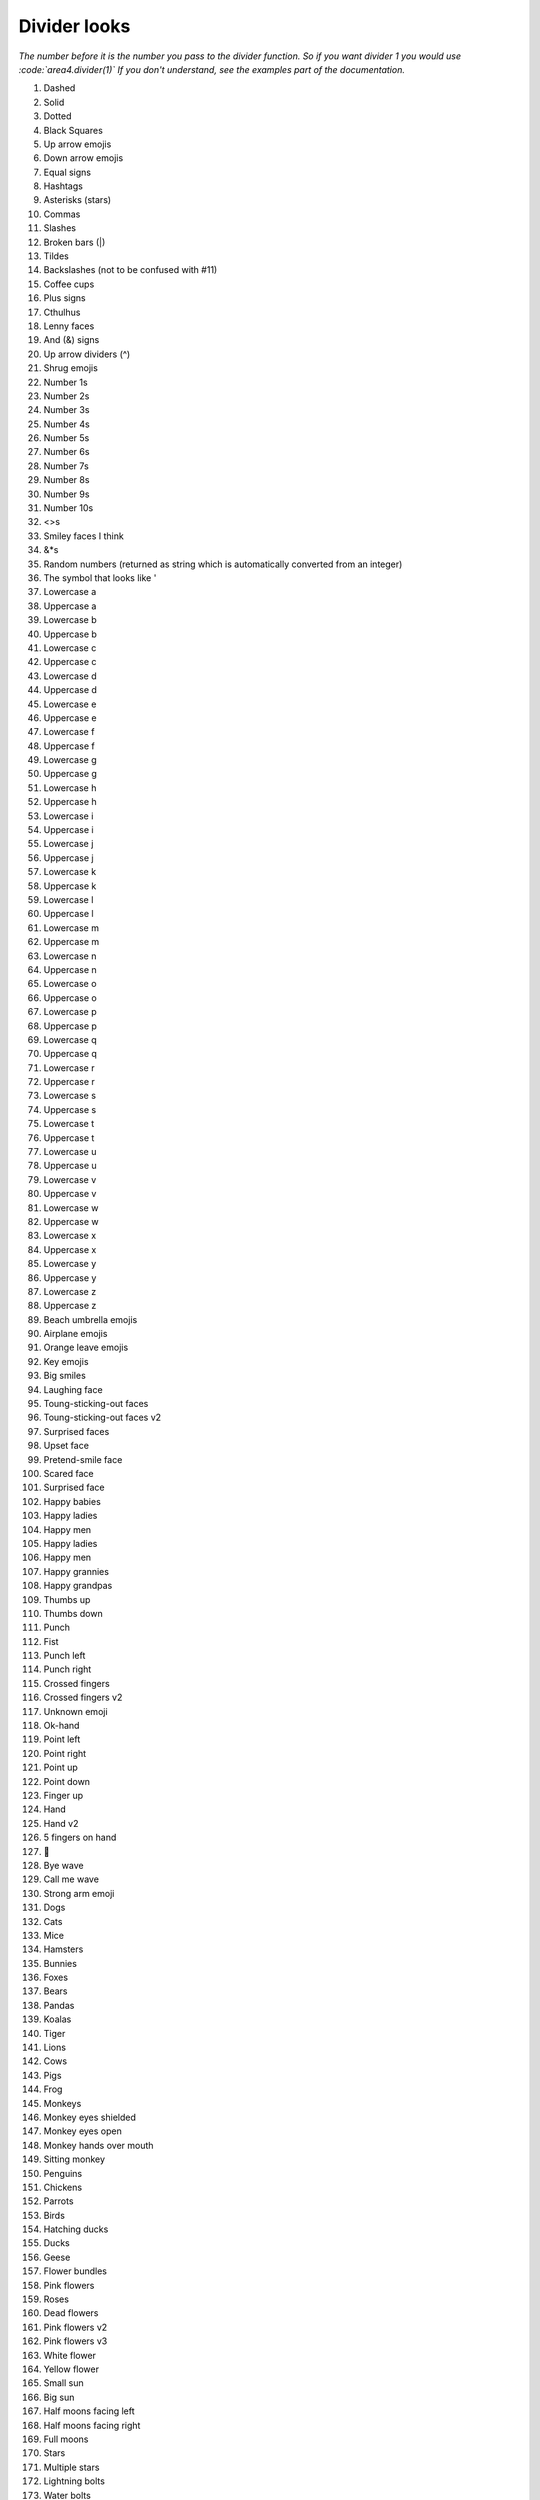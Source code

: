 Divider looks
=============

*The number before it is the number you pass to the divider function.*
*So if you want divider 1 you would use :code:`area4.divider(1)`*
*If you don't understand, see the examples part of the documentation.*

1. Dashed
2. Solid
3. Dotted
4. Black Squares
5. Up arrow emojis
6. Down arrow emojis
7. Equal signs
8. Hashtags
9. Asterisks (stars)
10. Commas
11. Slashes
12. Broken bars (|)
13. Tildes
14. Backslashes (not to be confused with #11)
15. Coffee cups
16. Plus signs
17. Cthulhus
18. Lenny faces
19. And (&) signs
20. Up arrow dividers (^)
21. Shrug emojis
22. Number 1s
23. Number 2s
24. Number 3s
25. Number 4s
26. Number 5s
27. Number 6s
28. Number 7s
29. Number 8s
30. Number 9s
31. Number 10s
32. <>s
33. Smiley faces I think
34. &*s
35. Random numbers (returned as string which is automatically converted from an integer)
36. The symbol that looks like '
37. Lowercase a
38. Uppercase a
39. Lowercase b
40. Uppercase b
41. Lowercase c
42. Uppercase c
43. Lowercase d
44. Uppercase d
45. Lowercase e
46. Uppercase e
47. Lowercase f
48. Uppercase f
49. Lowercase g
50. Uppercase g
51. Lowercase h
52. Uppercase h
53. Lowercase i
54. Uppercase i
55. Lowercase j
56. Uppercase j
57. Lowercase k
58. Uppercase k
59. Lowercase l
60. Uppercase l
61. Lowercase m
62. Uppercase m
63. Lowercase n
64. Uppercase n
65. Lowercase o
66. Uppercase o
67. Lowercase p
68. Uppercase p
69. Lowercase q
70. Uppercase q
71. Lowercase r
72. Uppercase r
73. Lowercase s
74. Uppercase s
75. Lowercase t
76. Uppercase t
77. Lowercase u
78. Uppercase u
79. Lowercase v
80. Uppercase v
81. Lowercase w
82. Uppercase w
83. Lowercase x
84. Uppercase x
85. Lowercase y
86. Uppercase y
87. Lowercase z
88. Uppercase z
89. Beach umbrella emojis
90. Airplane emojis
91. Orange leave emojis
92. Key emojis
93. Big smiles
94. Laughing face
95. Toung-sticking-out faces
96. Toung-sticking-out faces v2
97. Surprised faces
98. Upset face
99. Pretend-smile face
100. Scared face
101. Surprised face
102. Happy babies
103. Happy ladies
104. Happy men
105. Happy ladies
106. Happy men
107. Happy grannies
108. Happy grandpas
109. Thumbs up
110. Thumbs down
111. Punch
112. Fist
113. Punch left
114. Punch right
115. Crossed fingers
116. Crossed fingers v2
117. Unknown emoji
118. Ok-hand
119. Point left
120. Point right
121. Point up
122. Point down
123. Finger up
124. Hand
125. Hand v2
126. 5 fingers on hand
127. 🖖
128. Bye wave
129. Call me wave
130. Strong arm emoji
131. Dogs
132. Cats
133. Mice
134. Hamsters
135. Bunnies
136. Foxes
137. Bears
138. Pandas
139. Koalas
140. Tiger
141. Lions
142. Cows
143. Pigs
144. Frog
145. Monkeys
146. Monkey eyes shielded
147. Monkey eyes open
148. Monkey hands over mouth
149. Sitting monkey
150. Penguins
151. Chickens
152. Parrots
153. Birds
154. Hatching ducks
155. Ducks
156. Geese
157. Flower bundles
158. Pink flowers
159. Roses
160. Dead flowers
161. Pink flowers v2
162. Pink flowers v3
163. White flower
164. Yellow flower
165. Small sun
166. Big sun
167. Half moons facing left
168. Half moons facing right
169. Full moons
170. Stars
171. Multiple stars
172. Lightning bolts
173. Water bolts
174. Fires
175. Thunder clouds
176. Rainbows
177. Partly eaten chickens
178. Not-really-eaten chickens
179. Hot dogs
180. Hamburgers
181. French fries
182. Pizza
183. Sandwiches
184. Sno-cones
185. Ice creams in cups
186. Ice creams in cones
187. Pies
188. Cakes
189. Cakes v2
190. Beers
191. Two touching beers
192. Two touching wine glasses
193. Single wine glasses
194. Soccer balls
195. Medals
196. Cars
197. Alarm clocks
198. Money bags
199. Balloons
200. Hearts
201. Surprised faces v2
202. Pins
203. A person
204. Dice
205. Bowling ball and pins
206. Cookies
207. Snowmen
208. Potatoes
209. Shrimp
210. Hot people
211. Cold people
212. Robot emojis
213. Person having party
214. Mind blown emojis
215. Be quiet emojis
216. Semicolons
217. Eye emojis
218. Ghost emojis
219. At signs
220. Telephone emojis
221. Colons
222. Curly brackets
223. [-] emojis
224. =_=+ emojis
225. Thinking emojis
226. *- dividers
227. Flower emojis
228. Persian/Arabic words stretching character
229. Percent symbols
230. Hearts (alternative to #200)
231. Negation (¬)
232. Apple logo emoji (macOS only)
233. Mountain ASCII characters
234. Upside-down mountain ASCII characters
235. Tomato emojis
236. Left brackets
237. Red dot
And more coming soon!

Thanks to @amrutha3 on GitHub for making the majority of the emoji dividers!  
